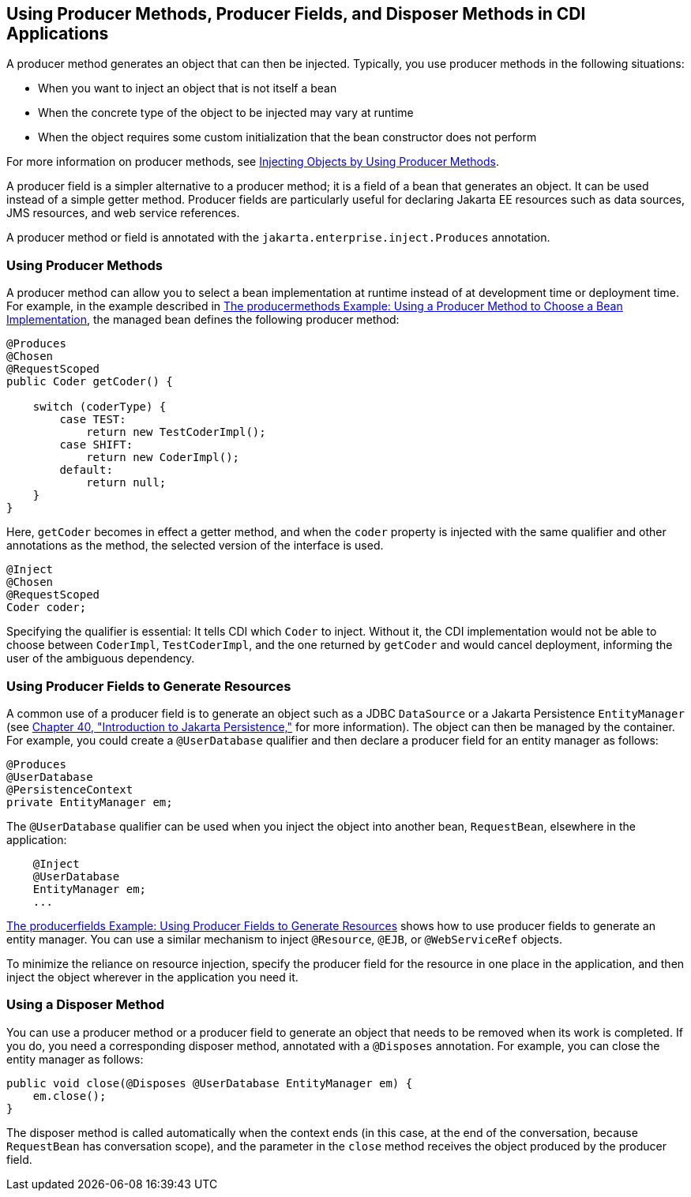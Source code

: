 [[GKGKV]][[using-producer-methods-producer-fields-and-disposer-methods-in-cdi-applications]]

== Using Producer Methods, Producer Fields, and Disposer Methods in CDI Applications

A producer method generates an object that can then be injected.
Typically, you use producer methods in the following situations:

* When you want to inject an object that is not itself a bean
* When the concrete type of the object to be injected may vary at
runtime
* When the object requires some custom initialization that the bean
constructor does not perform

For more information on producer methods, see
link:#GJDID[Injecting Objects by Using Producer
Methods].

A producer field is a simpler alternative to a producer method; it is a
field of a bean that generates an object. It can be used instead of a
simple getter method. Producer fields are particularly useful for
declaring Jakarta EE resources such as data sources, JMS resources, and web
service references.

A producer method or field is annotated with the
`jakarta.enterprise.inject.Produces` annotation.

[[sthref127]][[using-producer-methods]]

=== Using Producer Methods

A producer method can allow you to select a bean implementation at
runtime instead of at development time or deployment time. For example,
in the example described in link:#GKHPY[The
producermethods Example: Using a Producer Method to Choose a Bean
Implementation], the managed bean defines the following producer method:

[source,java]
----
@Produces
@Chosen
@RequestScoped
public Coder getCoder() {

    switch (coderType) {
        case TEST:
            return new TestCoderImpl();
        case SHIFT:
            return new CoderImpl();
        default:
            return null;
    }
}
----

Here, `getCoder` becomes in effect a getter method, and when the `coder`
property is injected with the same qualifier and other annotations as
the method, the selected version of the interface is used.

[source,java]
----
@Inject
@Chosen
@RequestScoped
Coder coder;
----

Specifying the qualifier is essential: It tells CDI which `Coder` to
inject. Without it, the CDI implementation would not be able to choose
between `CoderImpl`, `TestCoderImpl`, and the one returned by `getCoder`
and would cancel deployment, informing the user of the ambiguous
dependency.

[[sthref128]][[using-producer-fields-to-generate-resources]]

=== Using Producer Fields to Generate Resources

A common use of a producer field is to generate an object such as a JDBC
`DataSource` or a Jakarta Persistence `EntityManager` (see
link:#BNBPZ[Chapter 40, "Introduction to Jakarta
Persistence,"] for more information). The object can then be managed
by the container. For example, you could create a `@UserDatabase`
qualifier and then declare a producer field for an entity manager as
follows:

[source,java]
----
@Produces
@UserDatabase
@PersistenceContext
private EntityManager em;
----

The `@UserDatabase` qualifier can be used when you inject the object
into another bean, `RequestBean`, elsewhere in the application:

[source,java]
----
    @Inject
    @UserDatabase
    EntityManager em;
    ...
----

link:#GKHRG[The producerfields Example: Using
Producer Fields to Generate Resources] shows how to use producer fields
to generate an entity manager. You can use a similar mechanism to inject
`@Resource`, `@EJB`, or `@WebServiceRef` objects.

To minimize the reliance on resource injection, specify the producer
field for the resource in one place in the application, and then inject
the object wherever in the application you need it.

[[sthref129]][[using-a-disposer-method]]

=== Using a Disposer Method

You can use a producer method or a producer field to generate an object
that needs to be removed when its work is completed. If you do, you need
a corresponding disposer method, annotated with a `@Disposes`
annotation. For example, you can close the entity manager as follows:

[source,java]
----
public void close(@Disposes @UserDatabase EntityManager em) {
    em.close();
}
----

The disposer method is called automatically when the context ends (in
this case, at the end of the conversation, because `RequestBean` has
conversation scope), and the parameter in the `close` method receives
the object produced by the producer field.

